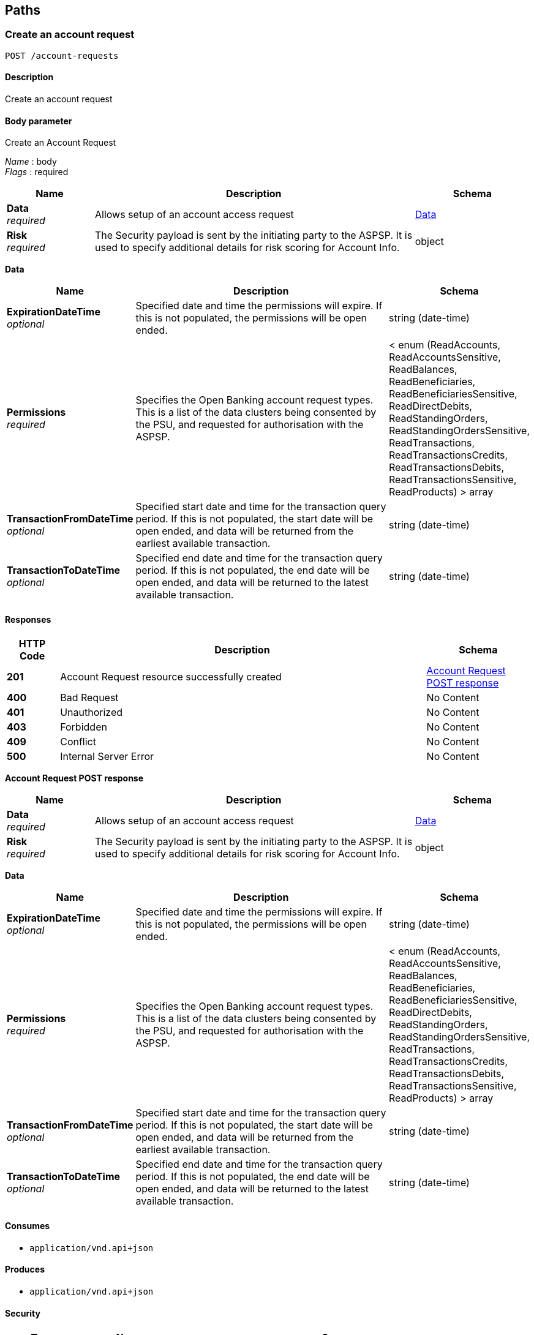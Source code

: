 
[[_paths]]
== Paths

<<<

[[_createaccountrequest]]
=== Create an account request
....
POST /account-requests
....


==== Description
Create an account request


==== Body parameter
Create an Account Request

[%hardbreaks]
__Name__ : body
__Flags__ : required


[options="header", cols=".^3,.^11,.^4"]
|===
|Name|Description|Schema
|**Data** +
__required__|Allows setup of an account access request|<<_data,Data>>
|**Risk** +
__required__|The Security payload is sent by the initiating party to the ASPSP. It is used to specify additional details for risk scoring for Account Info.|object
|===

[[_data]]
**Data**

[options="header", cols=".^3,.^11,.^4"]
|===
|Name|Description|Schema
|**ExpirationDateTime** +
__optional__|Specified date and time the permissions will expire. If this is not populated, the permissions will be open ended.|string (date-time)
|**Permissions** +
__required__|Specifies the Open Banking account request types. This is a list of the data clusters being consented by the PSU, and requested for authorisation with the ASPSP.|< enum (ReadAccounts, ReadAccountsSensitive, ReadBalances, ReadBeneficiaries, ReadBeneficiariesSensitive, ReadDirectDebits, ReadStandingOrders, ReadStandingOrdersSensitive, ReadTransactions, ReadTransactionsCredits, ReadTransactionsDebits, ReadTransactionsSensitive, ReadProducts) > array
|**TransactionFromDateTime** +
__optional__|Specified start date and time for the transaction query period. If this is not populated, the start date will be open ended, and data will be returned from the earliest available transaction.|string (date-time)
|**TransactionToDateTime** +
__optional__|Specified end date and time for the transaction query period. If this is not populated, the end date will be open ended, and data will be returned to the latest available transaction.|string (date-time)
|===


==== Responses

[options="header", cols=".^2,.^14,.^4"]
|===
|HTTP Code|Description|Schema
|**201**|Account Request resource successfully created|<<_account_request_post_response,Account Request POST response>>
|**400**|Bad Request|No Content
|**401**|Unauthorized|No Content
|**403**|Forbidden|No Content
|**409**|Conflict|No Content
|**500**|Internal Server Error|No Content
|===

[[_account_request_post_response]]
**Account Request POST response**

[options="header", cols=".^3,.^11,.^4"]
|===
|Name|Description|Schema
|**Data** +
__required__|Allows setup of an account access request|<<_data,Data>>
|**Risk** +
__required__|The Security payload is sent by the initiating party to the ASPSP. It is used to specify additional details for risk scoring for Account Info.|object
|===

[[_data]]
**Data**

[options="header", cols=".^3,.^11,.^4"]
|===
|Name|Description|Schema
|**ExpirationDateTime** +
__optional__|Specified date and time the permissions will expire. If this is not populated, the permissions will be open ended.|string (date-time)
|**Permissions** +
__required__|Specifies the Open Banking account request types. This is a list of the data clusters being consented by the PSU, and requested for authorisation with the ASPSP.|< enum (ReadAccounts, ReadAccountsSensitive, ReadBalances, ReadBeneficiaries, ReadBeneficiariesSensitive, ReadDirectDebits, ReadStandingOrders, ReadStandingOrdersSensitive, ReadTransactions, ReadTransactionsCredits, ReadTransactionsDebits, ReadTransactionsSensitive, ReadProducts) > array
|**TransactionFromDateTime** +
__optional__|Specified start date and time for the transaction query period. If this is not populated, the start date will be open ended, and data will be returned from the earliest available transaction.|string (date-time)
|**TransactionToDateTime** +
__optional__|Specified end date and time for the transaction query period. If this is not populated, the end date will be open ended, and data will be returned to the latest available transaction.|string (date-time)
|===


==== Consumes

* `application/vnd.api+json`


==== Produces

* `application/vnd.api+json`


==== Security

[options="header", cols=".^3,.^4,.^13"]
|===
|Type|Name|Scopes
|**oauth2**|**<<_psuoauth2security,PSUOAuth2Security>>**|accounts
|===


<<<

[[_getaccountrequest]]
=== Get an account request
....
GET /account-requests/{AccountRequestId}
....


==== Description
Get an account request


==== Parameters

[options="header", cols=".^2,.^3,.^9,.^4"]
|===
|Type|Name|Description|Schema
|**Path**|**AccountRequestId** +
__required__|Unique identification as assigned by the ASPSP to uniquely identify the account request resource.|string
|===


==== Responses

[options="header", cols=".^2,.^14,.^4"]
|===
|HTTP Code|Description|Schema
|**200**|Account Request resource successfully retrieved|<<_account_request_get_response,Account Request GET response>>
|**400**|Bad Request|No Content
|**401**|Unauthorized|No Content
|**403**|Forbidden|No Content
|**404**|Not Found|No Content
|**500**|Internal Server Error|No Content
|===

[[_account_request_get_response]]
**Account Request GET response**

[options="header", cols=".^3,.^11,.^4"]
|===
|Name|Description|Schema
|**Data** +
__required__|Allows setup of an account access request|<<_data,Data>>
|**Risk** +
__required__|The Security payload is sent by the initiating party to the ASPSP. It is used to specify additional details for risk scoring for Account Info.|object
|===

[[_data]]
**Data**

[options="header", cols=".^3,.^11,.^4"]
|===
|Name|Description|Schema
|**ExpirationDateTime** +
__optional__|Specified date and time the permissions will expire. If this is not populated, the permissions will be open ended.|string (date-time)
|**Permissions** +
__required__|Specifies the Open Banking account request types. This is a list of the data clusters being consented by the PSU, and requested for authorisation with the ASPSP.|< enum (ReadAccounts, ReadAccountsSensitive, ReadBalances, ReadBeneficiaries, ReadBeneficiariesSensitive, ReadDirectDebits, ReadStandingOrders, ReadStandingOrdersSensitive, ReadTransactions, ReadTransactionsCredits, ReadTransactionsDebits, ReadTransactionsSensitive, ReadProducts) > array
|**TransactionFromDateTime** +
__optional__|Specified start date and time for the transaction query period. If this is not populated, the start date will be open ended, and data will be returned from the earliest available transaction.|string (date-time)
|**TransactionToDateTime** +
__optional__|Specified end date and time for the transaction query period. If this is not populated, the end date will be open ended, and data will be returned to the latest available transaction.|string (date-time)
|===


==== Produces

* `application/vnd.api+json`


==== Security

[options="header", cols=".^3,.^4,.^13"]
|===
|Type|Name|Scopes
|**oauth2**|**<<_tppoauth2security,TPPOAuth2Security>>**|tpp_client_credential
|**oauth2**|**<<_psuoauth2security,PSUOAuth2Security>>**|accounts
|===


<<<

[[_deleteaccountrequest]]
=== Delete an account request
....
DELETE /account-requests/{AccountRequestId}
....


==== Description
Delete an account request


==== Parameters

[options="header", cols=".^2,.^3,.^9,.^4"]
|===
|Type|Name|Description|Schema
|**Path**|**AccountRequestId** +
__required__|Unique identification as assigned by the ASPSP to uniquely identify the account request resource.|string
|===


==== Responses

[options="header", cols=".^2,.^14,.^4"]
|===
|HTTP Code|Description|Schema
|**204**|Account Request resource successfully deleted|No Content
|**400**|Bad Request|No Content
|**401**|Unauthorized|No Content
|**403**|Forbidden|No Content
|**404**|Not Found|No Content
|**500**|Internal Server Error|No Content
|===


==== Produces

* `application/vnd.api+json`


==== Security

[options="header", cols=".^3,.^4,.^13"]
|===
|Type|Name|Scopes
|**oauth2**|**<<_psuoauth2security,PSUOAuth2Security>>**|accounts
|===


<<<

[[_getaccounts]]
=== Get Accounts
....
GET /accounts
....


==== Description
Get a list of accounts


==== Responses

[options="header", cols=".^2,.^14,.^4"]
|===
|HTTP Code|Description|Schema
|**200**|Accounts successfully retrieved|<<_account_get_response,Account GET response>>
|**400**|Bad Request|No Content
|**401**|Unauthorized|No Content
|**403**|Forbidden|No Content
|**404**|Not Found|No Content
|**500**|Internal Server Error|No Content
|===

[[_account_get_response]]
**Account GET response**

[options="header", cols=".^3,.^4"]
|===
|Name|Schema
|**Data** +
__required__|< <<_accounts_get_data,Data>> > array
|**Links** +
__required__|<<_links,Links>>
|===

[[_accounts_get_data]]
**Data**

[options="header", cols=".^3,.^11,.^4"]
|===
|Name|Description|Schema
|**Account** +
__optional__|Provides the details to identify an account.|<<_accounts_get_data_account,Account>>
|**AccountId** +
__required__|A unique identifier used to identify the account resource. This identifier has no meaning to the account owner. +
**Length** : `1 - 40`|string
|**Currency** +
__required__|Identification of the currency in which the account is held. Usage: Currency should only be used in case one and the same account number covers several currencies and the initiating party needs to identify which currency needs to be used for settlement on the account. +
**Pattern** : `"^[A-Z]{3}$"`|string
|**Nickname** +
__optional__|The nickname of the account, assigned by the account owner in order to provide an additional means of identification of the account. +
**Length** : `1 - 70`|string
|**Servicer** +
__optional__|Party that manages the account on behalf of the account owner, that is manages the registration and booking of entries on the account, calculates balances on the account and provides information about the account.|<<_accounts_get_data_servicer,Servicer>>
|===

[[_accounts_get_data_account]]
**Account**

[options="header", cols=".^3,.^11,.^4"]
|===
|Name|Description|Schema
|**Identification** +
__required__|Unique and unambiguous identification of the servicing institution. +
**Length** : `1 - 34`|string
|**Name** +
__optional__|Name of the account, as assigned by the account servicing institution, in agreement with the account owner in order to provide an additional means of identification of the account. Usage: The account name is different from the account owner name. The account name is used in certain user communities to provide a means of identifying the account, in addition to the account owner's identity and the account number. +
**Length** : `1 - 70`|string
|**SchemeName** +
__required__|Name of the identification scheme, in a coded form as published in an external list.|enum (BBAN, IBAN)
|**SecondaryIdentification** +
__optional__|This is secondary identification of the account, as assigned by the account servicing institution. This can be used by building societies to additionally identify accounts with a roll number (in addition to a sort code and account number combination). +
**Length** : `1 - 34`|string
|===

[[_accounts_get_data_servicer]]
**Servicer**

[options="header", cols=".^3,.^11,.^4"]
|===
|Name|Description|Schema
|**Identification** +
__required__|Unique and unambiguous identification of the servicing institution. +
**Length** : `1 - 35`|string
|**SchemeName** +
__required__|Name of the identification scheme, in a coded form as published in an external list.|enum (BICFI, UKSortCode)
|===

[[_links]]
**Links**

[options="header", cols=".^3,.^4"]
|===
|Name|Schema
|**self** +
__required__|string (uri)
|===


==== Produces

* `application/vnd.api+json`


==== Security

[options="header", cols=".^3,.^4,.^13"]
|===
|Type|Name|Scopes
|**oauth2**|**<<_psuoauth2security,PSUOAuth2Security>>**|accounts
|===


<<<

[[_getaccount]]
=== Get Account
....
GET /accounts/{AccountId}
....


==== Description
Get an account


==== Parameters

[options="header", cols=".^2,.^3,.^9,.^4"]
|===
|Type|Name|Description|Schema
|**Path**|**AccountId** +
__required__|A unique identifier used to identify the account resource.|string
|===


==== Responses

[options="header", cols=".^2,.^14,.^4"]
|===
|HTTP Code|Description|Schema
|**200**|Account resource successfully retrieved|<<_account_get_response,Account GET response>>
|**400**|Bad Request|No Content
|**401**|Unauthorized|No Content
|**403**|Forbidden|No Content
|**404**|Not Found|No Content
|**500**|Internal Server Error|No Content
|===

[[_account_get_response]]
**Account GET response**

[options="header", cols=".^3,.^4"]
|===
|Name|Schema
|**Data** +
__required__|< <<_accounts_accountid_get_data,Data>> > array
|**Links** +
__required__|<<_links,Links>>
|===

[[_accounts_accountid_get_data]]
**Data**

[options="header", cols=".^3,.^11,.^4"]
|===
|Name|Description|Schema
|**Account** +
__optional__|Provides the details to identify an account.|<<_accounts_accountid_get_data_account,Account>>
|**AccountId** +
__required__|A unique identifier used to identify the account resource. This identifier has no meaning to the account owner. +
**Length** : `1 - 40`|string
|**Currency** +
__required__|Identification of the currency in which the account is held. Usage: Currency should only be used in case one and the same account number covers several currencies and the initiating party needs to identify which currency needs to be used for settlement on the account. +
**Pattern** : `"^[A-Z]{3}$"`|string
|**Nickname** +
__optional__|The nickname of the account, assigned by the account owner in order to provide an additional means of identification of the account. +
**Length** : `1 - 70`|string
|**Servicer** +
__optional__|Party that manages the account on behalf of the account owner, that is manages the registration and booking of entries on the account, calculates balances on the account and provides information about the account.|<<_accounts_accountid_get_data_servicer,Servicer>>
|===

[[_accounts_accountid_get_data_account]]
**Account**

[options="header", cols=".^3,.^11,.^4"]
|===
|Name|Description|Schema
|**Identification** +
__required__|Unique and unambiguous identification of the servicing institution. +
**Length** : `1 - 34`|string
|**Name** +
__optional__|Name of the account, as assigned by the account servicing institution, in agreement with the account owner in order to provide an additional means of identification of the account. Usage: The account name is different from the account owner name. The account name is used in certain user communities to provide a means of identifying the account, in addition to the account owner's identity and the account number. +
**Length** : `1 - 70`|string
|**SchemeName** +
__required__|Name of the identification scheme, in a coded form as published in an external list.|enum (BBAN, IBAN)
|**SecondaryIdentification** +
__optional__|This is secondary identification of the account, as assigned by the account servicing institution. This can be used by building societies to additionally identify accounts with a roll number (in addition to a sort code and account number combination). +
**Length** : `1 - 34`|string
|===

[[_accounts_accountid_get_data_servicer]]
**Servicer**

[options="header", cols=".^3,.^11,.^4"]
|===
|Name|Description|Schema
|**Identification** +
__required__|Unique and unambiguous identification of the servicing institution. +
**Length** : `1 - 35`|string
|**SchemeName** +
__required__|Name of the identification scheme, in a coded form as published in an external list.|enum (BICFI, UKSortCode)
|===

[[_links]]
**Links**

[options="header", cols=".^3,.^4"]
|===
|Name|Schema
|**self** +
__required__|string (uri)
|===


==== Produces

* `application/vnd.api+json`


==== Security

[options="header", cols=".^3,.^4,.^13"]
|===
|Type|Name|Scopes
|**oauth2**|**<<_psuoauth2security,PSUOAuth2Security>>**|accounts
|===


<<<

[[_getaccountbalances]]
=== Get Account Balances
....
GET /accounts/{AccountId}/balances
....


==== Description
Get Balances related to an account


==== Parameters

[options="header", cols=".^2,.^3,.^9,.^4"]
|===
|Type|Name|Description|Schema
|**Path**|**AccountId** +
__required__|A unique identifier used to identify the account resource.|string
|===


==== Responses

[options="header", cols=".^2,.^14,.^4"]
|===
|HTTP Code|Description|Schema
|**200**|Account Beneficiaries successfully retrieved|<<_balances_get_response,Balances GET response>>
|**400**|Bad Request|No Content
|**401**|Unauthorized|No Content
|**403**|Forbidden|No Content
|**404**|Not Found|No Content
|**500**|Internal Server Error|No Content
|===

[[_balances_get_response]]
**Balances GET response**

[options="header", cols=".^3,.^4"]
|===
|Name|Schema
|**Data** +
__required__|< <<_accounts_accountid_balances_get_data,Data>> > array
|**Links** +
__required__|<<_links,Links>>
|===

[[_accounts_accountid_balances_get_data]]
**Data**

[options="header", cols=".^3,.^11,.^4"]
|===
|Name|Description|Schema
|**AccountId** +
__required__|A unique identifier used to identify the account resource. This identifier has no meaning to the account owner. +
**Length** : `1 - 40`|string
|**Amount** +
__required__|Amount of money of the cash balance.|<<_accounts_accountid_balances_get_data_amount,Amount>>
|**CreditDebitIndicator** +
__required__|Indicates whether the balance is a credit or a debit balance. Usage: A zero balance is considered to be a credit balance.|enum (Credit, Debit)
|**CreditLine** +
__optional__||<<_accounts_accountid_balances_get_data_creditline,CreditLine>>
|**DateTime** +
__required__|Indicates the date (and time) of the balance.|string (date-time)
|**Type** +
__required__|Balance type, in a coded form.|enum (ClosingAvailable, ClosingBooked, ForwardAvailable, InterimAvailable, InterimBooked, OpeningAvailable, OpeningBooked, PreviouslyClosedBooked, Expected)
|===

[[_accounts_accountid_balances_get_data_amount]]
**Amount**

[options="header", cols=".^3,.^11,.^4"]
|===
|Name|Description|Schema
|**Amount** +
__required__|**Pattern** : `"^-?\\d{1,13}\\.\\d{1,5}$"`|string
|**Currency** +
__required__|A code allocated to a currency by a Maintenance Agency under an international identification scheme, as described in the latest edition of the international standard ISO 4217 'Codes for the representation of currencies and funds' +
**Pattern** : `"^[A-Z]{3}$"`|string
|===

[[_accounts_accountid_balances_get_data_creditline]]
**CreditLine**

[options="header", cols=".^3,.^11,.^4"]
|===
|Name|Description|Schema
|**Amount** +
__optional__|Active Or Historic Currency Code and Amount|<<_accounts_accountid_balances_get_data_creditline_amount,Amount>>
|**Included** +
__required__|Indicates whether or not the credit line is included in the balance of the account. Usage: If not present, credit line is not included in the balance amount of the account.|boolean
|**Type** +
__optional__|Limit type, in a coded form.|string
|===

[[_accounts_accountid_balances_get_data_creditline_amount]]
**Amount**

[options="header", cols=".^3,.^11,.^4"]
|===
|Name|Description|Schema
|**Amount** +
__required__|**Pattern** : `"^-?\\d{1,13}\\.\\d{1,5}$"`|string
|**Currency** +
__required__|A code allocated to a currency by a Maintenance Agency under an international identification scheme, as described in the latest edition of the international standard ISO 4217 'Codes for the representation of currencies and funds' +
**Pattern** : `"^[A-Z]{3}$"`|string
|===

[[_links]]
**Links**

[options="header", cols=".^3,.^4"]
|===
|Name|Schema
|**self** +
__required__|string (uri)
|===


==== Produces

* `application/vnd.api+json`


==== Security

[options="header", cols=".^3,.^4,.^13"]
|===
|Type|Name|Scopes
|**oauth2**|**<<_psuoauth2security,PSUOAuth2Security>>**|accounts
|===


<<<

[[_getaccountbeneficiaries]]
=== Get Account Beneficiaries
....
GET /accounts/{AccountId}/beneficiaries
....


==== Description
Get Beneficiaries related to an account


==== Parameters

[options="header", cols=".^2,.^3,.^9,.^4"]
|===
|Type|Name|Description|Schema
|**Path**|**AccountId** +
__required__|A unique identifier used to identify the account resource.|string
|===


==== Responses

[options="header", cols=".^2,.^14,.^4"]
|===
|HTTP Code|Description|Schema
|**200**|Account Beneficiaries successfully retrieved|<<_beneficiaries_get_response,Beneficiaries GET response>>
|**400**|Bad Request|No Content
|**401**|Unauthorized|No Content
|**403**|Forbidden|No Content
|**404**|Not Found|No Content
|**500**|Internal Server Error|No Content
|===

[[_beneficiaries_get_response]]
**Beneficiaries GET response**

[options="header", cols=".^3,.^4"]
|===
|Name|Schema
|**Data** +
__required__|< <<_accounts_accountid_beneficiaries_get_data,Data>> > array
|**Links** +
__required__|<<_links,Links>>
|===

[[_accounts_accountid_beneficiaries_get_data]]
**Data**

[options="header", cols=".^3,.^11,.^4"]
|===
|Name|Description|Schema
|**AccountId** +
__required__|A unique identifier used to identify the account resource. This identifier has no meaning to the account owner. +
**Length** : `1 - 40`|string
|**BeneficiaryId** +
__optional__|A unique and immutable identifier used to identify the beneficiary resource. This identifier has no meaning to the account owner. +
**Length** : `1 - 40`|string
|**CreditorAccount** +
__optional__||<<_accounts_accountid_beneficiaries_get_data_creditoraccount,CreditorAccount>>
|**Reference** +
__optional__|Unique reference, as assigned by the creditor, to unambiguously refer to the payment transaction. Usage: If available, the initiating party should provide this reference in the structured remittance information, to enable reconciliation by the creditor upon receipt of the amount of money. If the business context requires the use of a creditor reference or a payment remit identification, and only one identifier can be passed through the end-to-end chain, the creditor's reference or payment remittance identification should be quoted in the end-to-end transaction identification. +
**Length** : `1 - 35`|string
|**Servicer** +
__optional__|Party that manages the account on behalf of the account owner, that is manages the registration and booking of entries on the account, calculates balances on the account and provides information about the account. This is the servicer of the beneficiary account|<<_accounts_accountid_beneficiaries_get_data_servicer,Servicer>>
|===

[[_accounts_accountid_beneficiaries_get_data_creditoraccount]]
**CreditorAccount**

[options="header", cols=".^3,.^11,.^4"]
|===
|Name|Description|Schema
|**Identification** +
__required__|Unique and unambiguous identification of the servicing institution. +
**Length** : `1 - 34`|string
|**Name** +
__optional__|Name of the account, as assigned by the account servicing institution, in agreement with the account owner in order to provide an additional means of identification of the account. Usage: The account name is different from the account owner name. The account name is used in certain user communities to provide a means of identifying the account, in addition to the account owner's identity and the account number. +
**Length** : `1 - 70`|string
|**SchemeName** +
__required__|Name of the identification scheme, in a coded form as published in an external list.|enum (BBAN, IBAN)
|**SecondaryIdentification** +
__optional__|This is secondary identification of the account, as assigned by the account servicing institution. This can be used by building societies to additionally identify accounts with a roll number (in addition to a sort code and account number combination). +
**Length** : `1 - 34`|string
|===

[[_accounts_accountid_beneficiaries_get_data_servicer]]
**Servicer**

[options="header", cols=".^3,.^11,.^4"]
|===
|Name|Description|Schema
|**Identification** +
__required__|Unique and unambiguous identification of the servicing institution. +
**Length** : `1 - 35`|string
|**SchemeName** +
__required__|Name of the identification scheme, in a coded form as published in an external list.|enum (BICFI, UKSortCode)
|===

[[_links]]
**Links**

[options="header", cols=".^3,.^4"]
|===
|Name|Schema
|**self** +
__required__|string (uri)
|===


==== Produces

* `application/vnd.api+json`


==== Security

[options="header", cols=".^3,.^4,.^13"]
|===
|Type|Name|Scopes
|**oauth2**|**<<_psuoauth2security,PSUOAuth2Security>>**|accounts
|===


<<<

[[_getaccountdirectdebits]]
=== Get Account Direct Debits
....
GET /accounts/{AccountId}/direct-debits
....


==== Description
Get Direct Debits related to an account


==== Parameters

[options="header", cols=".^2,.^3,.^9,.^4"]
|===
|Type|Name|Description|Schema
|**Path**|**AccountId** +
__required__|A unique identifier used to identify the account resource.|string
|===


==== Responses

[options="header", cols=".^2,.^14,.^4"]
|===
|HTTP Code|Description|Schema
|**200**|Account Direct Debits successfully retrieved|<<_account_get_response,Account GET response>>
|**400**|Bad Request|No Content
|**401**|Unauthorized|No Content
|**403**|Forbidden|No Content
|**404**|Not Found|No Content
|**500**|Internal Server Error|No Content
|===

[[_account_get_response]]
**Account GET response**

[options="header", cols=".^3,.^4"]
|===
|Name|Schema
|**Data** +
__required__|< <<_accounts_accountid_direct-debits_get_data,Data>> > array
|**Links** +
__required__|<<_links,Links>>
|===

[[_accounts_accountid_direct-debits_get_data]]
**Data**

[options="header", cols=".^3,.^11,.^4"]
|===
|Name|Description|Schema
|**AccountId** +
__required__|A unique and immutable identifier used to identify the account resource. This identifier has no meaning to the account owner. +
**Length** : `1 - 40`|string
|**Currency** +
__optional__|A code allocated to a currency by a Maintenance Agency under an international identification scheme, as described in the latest edition of the international standard ISO 4217 Codes for the representation of currencies and funds. +
**Pattern** : `"^[A-Z]{3}$"`|string
|**DirectDebitId** +
__optional__|A unique and immutable identifier used to identify the direct debit resource. This identifier has no meaning to the account owner. +
**Length** : `1 - 40`|string
|**DirectDebitStatusCode** +
__optional__|Specifies the status of the direct debit in code form.|enum (Active, Inactive)
|**MandateIdentification** +
__required__|Direct Debit reference. For AUDDIS service users provide Core Reference. For non AUDDIS service users provide Core reference if possible or last used reference. +
**Length** : `1 - 35`|string
|**Name** +
__required__|Name of Service User +
**Length** : `1 - 70`|string
|**PreviousPaymentAmount** +
__optional__|The amount of the most recent direct debit collection.|<<_accounts_accountid_direct-debits_get_data_previouspaymentamount,PreviousPaymentAmount>>
|**PreviousPaymentDateTime** +
__optional__|Date of most recent direct debit collection.|string (date-time)
|===

[[_accounts_accountid_direct-debits_get_data_previouspaymentamount]]
**PreviousPaymentAmount**

[options="header", cols=".^3,.^11,.^4"]
|===
|Name|Description|Schema
|**Amount** +
__required__|**Pattern** : `"^-?\\d{1,13}\\.\\d{1,5}$"`|string
|**Currency** +
__required__|A code allocated to a currency by a Maintenance Agency under an international identification scheme, as described in the latest edition of the international standard ISO 4217 'Codes for the representation of currencies and funds' +
**Pattern** : `"^[A-Z]{3}$"`|string
|===

[[_links]]
**Links**

[options="header", cols=".^3,.^4"]
|===
|Name|Schema
|**self** +
__required__|string (uri)
|===


==== Produces

* `application/vnd.api+json`


==== Security

[options="header", cols=".^3,.^4,.^13"]
|===
|Type|Name|Scopes
|**oauth2**|**<<_psuoauth2security,PSUOAuth2Security>>**|accounts
|===


<<<

[[_getaccountproduct]]
=== Get Account Product
....
GET /accounts/{AccountId}/product
....


==== Description
Get Product related to an account


==== Parameters

[options="header", cols=".^2,.^3,.^9,.^4"]
|===
|Type|Name|Description|Schema
|**Path**|**AccountId** +
__required__|A unique identifier used to identify the account resource.|string
|===


==== Responses

[options="header", cols=".^2,.^14,.^4"]
|===
|HTTP Code|Description|Schema
|**200**|Account Product successfully retrieved|<<_product_get_response,Product GET response>>
|**400**|Bad Request|No Content
|**401**|Unauthorized|No Content
|**403**|Forbidden|No Content
|**404**|Not Found|No Content
|**500**|Internal Server Error|No Content
|===

[[_product_get_response]]
**Product GET response**

[options="header", cols=".^3,.^4"]
|===
|Name|Schema
|**Data** +
__required__|< <<_accounts_accountid_product_get_data,Data>> > array
|**Links** +
__required__|<<_links,Links>>
|===

[[_accounts_accountid_product_get_data]]
**Data**

[options="header", cols=".^3,.^11,.^4"]
|===
|Name|Description|Schema
|**AccountId** +
__required__|A unique identifier used to identify the account resource. This identifier has no meaning to the account owner. +
**Length** : `1 - 40`|string
|**ProductIdentifier** +
__required__|Identifier within the parent organisation for the product. Must be unique in the organisation.|string
|**ProductName** +
__optional__|The name of the product used for marketing purposes from a customer perspective. I.e. what the customer would recognise.|string
|**ProductType** +
__required__|Descriptive code for the product category.|enum (BCA, PCA)
|**SecondaryProductIdentifier** +
__optional__|Identifier within the parent organisation for the product. Must be unique in the organisation.|string
|===

[[_links]]
**Links**

[options="header", cols=".^3,.^4"]
|===
|Name|Schema
|**self** +
__required__|string (uri)
|===


==== Produces

* `application/vnd.api+json`


==== Security

[options="header", cols=".^3,.^4,.^13"]
|===
|Type|Name|Scopes
|**oauth2**|**<<_psuoauth2security,PSUOAuth2Security>>**|accounts
|===


<<<

[[_getaccountstandingorders]]
=== Get Account Standing Orders
....
GET /accounts/{AccountId}/standing-orders
....


==== Description
Get Standing Orders related to an account


==== Parameters

[options="header", cols=".^2,.^3,.^9,.^4"]
|===
|Type|Name|Description|Schema
|**Path**|**AccountId** +
__required__|A unique identifier used to identify the account resource.|string
|===


==== Responses

[options="header", cols=".^2,.^14,.^4"]
|===
|HTTP Code|Description|Schema
|**200**|Account Standing Orders successfully retrieved|<<_standing_orders_get_response,Standing Orders GET response>>
|**400**|Bad Request|No Content
|**401**|Unauthorized|No Content
|**403**|Forbidden|No Content
|**404**|Not Found|No Content
|**500**|Internal Server Error|No Content
|===

[[_standing_orders_get_response]]
**Standing Orders GET response**

[options="header", cols=".^3,.^4"]
|===
|Name|Schema
|**Data** +
__required__|< <<_accounts_accountid_standing-orders_get_data,Data>> > array
|**Links** +
__required__|<<_links,Links>>
|===

[[_accounts_accountid_standing-orders_get_data]]
**Data**

[options="header", cols=".^3,.^11,.^4"]
|===
|Name|Description|Schema
|**AccountId** +
__required__|The date on which the first payment for a Standing Order schedule will be made. +
**Length** : `1 - 40`|string
|**CreditorAccount** +
__optional__|Provides the details to identify the beneficiary account.|<<_accounts_accountid_standing-orders_get_data_creditoraccount,CreditorAccount>>
|**FinalPaymentAmount** +
__optional__|The amount of the final Standing Order|<<_accounts_accountid_standing-orders_get_data_finalpaymentamount,FinalPaymentAmount>>
|**FinalPaymentDateTime** +
__optional__|The date on which the final payment for a Standing Order schedule will be made.|string (date-time)
|**FirstPaymentAmount** +
__optional__|The amount of the first Standing Order|<<_accounts_accountid_standing-orders_get_data_firstpaymentamount,FirstPaymentAmount>>
|**FirstPaymentDateTime** +
__optional__|The date on which the first payment for a Standing Order schedule will be made.|string (date-time)
|**Frequency** +
__required__|EvryWorkgDay - PSC070 IntrvlWkDay:PSC110:PSC080 (PSC070 code + PSC110 + PSC080) WkInMnthDay:PSC100:PSC080 (PSC070 code + PSC100 + PSC080) IntrvlMnthDay:PSC120:PSC090 (PSC070 code + PSC120 + PSC090) QtrDay: + either (ENGLISH, SCOTTISH or RECEIVED) PSC070 + PSC130 The following response codes may be generated by this data element: PSC070: T221 - Schedule code must be a valid enumeration value. PSC070: T245 - Must be provided for standing order only. PSC080: T222 - Day in week must be within defined bounds (range 1 to 5). PSC080: T229 - Must be present if Schedule Code = IntrvlWkDay. PSC080: T231 - Must be present if Schedule Code = WkInMnthDay. PSC090: T223 - Day in month must be within defined bounds (range -5 to 31 excluding: 0 &amp; 00). PSC090: T233 - Must be present if Schedule Code = IntrvlMnthDay. PSC100: T224 - Week in month must be within defined bounds (range 1 to 5). PSC100: T232 - Must be present if Schedule Code = WkInMnthDay. PSC110: T225 - Interval in weeks must be within defined bounds (range 1 to 9). PSC110: T230 - Must be present if Schedule Code = IntrvlWkDay. PSC120: T226 - Interval in months must be a valid enumeration value (range 1 to 6, 12 and 24). PSC120: T234 - Must be present if Schedule Code = IntrvlMnthDay. PSC130: T227 - Quarter Day must be a valid enumeration value. PSC130: T235 - Must be present if Schedule Code = QtrDay. The regular expression for this element combines five smaller versions for each permitted pattern. To aid legibility - the components are presented individually here: EvryWorkgDay IntrvlWkDay:0[1-9]:0[1-5] WkInMnthDay:0[1-5]:0[1-5] IntrvlMnthDay:(0[1-6]\|12\|24):(-0[1-5]\|0[1-9]\|[12][0-9]\|3[01]) QtrDay:(ENGLISH\|SCOTTISH\|RECEIVED) Mandatory/Conditional/Optional/Parent/Leaf: OL Type: 35 char string Regular Expression(s): (EvryWorkgDay)\|(IntrvlWkDay:0[1-9]:0[1-5])\|(WkInMnthDay:0[1-5]:0[1-5])\|(IntrvlMnthDay:(0[1- 6]\|12\|24):(-0[1-5]\|0[1-9]\|[12][0-9]\|3[01]))\|(QtrDay:(ENGLISH\|SCOTTISH\|RECEIVED)) +
**Pattern** : `"^((EvryWorkgDay)\|(IntrvlWkDay:0[1-9]:0[1-5])\|(WkInMnthDay:0[1-5]:0[1-5])\|(IntrvlMnthDay:(0[1-6]\|12\|24):(-0[1-5]\|0[1-9]\|[12][0-9]\|3[01]))\|(QtrDay:(ENGLISH\|SCOTTISH\|RECEIVED)))$"`|string
|**NextPaymentAmount** +
__required__|The amount of the next Standing Order|<<_accounts_accountid_standing-orders_get_data_nextpaymentamount,NextPaymentAmount>>
|**NextPaymentDateTime** +
__optional__|The date on which the next payment for a Standing Order schedule will be made.|string (date-time)
|**Reference** +
__optional__|Unique reference, as assigned by the creditor, to unambiguously refer to the payment transaction. Usage: If available, the initiating party should provide this reference in the structured remittance information, to enable reconciliation by the creditor upon receipt of the amount of money. If the business context requires the use of a creditor reference or a payment remit identification, and only one identifier can be passed through the end-to-end chain, the creditor's reference or payment remittance identification should be quoted in the end-to-end transaction identification. +
**Length** : `1 - 35`|string
|**Servicer** +
__optional__|Party that manages the account on behalf of the account owner, that is manages the registration and booking of entries on the account, calculates balances on the account and provides information about the account. This is the servicer of the beneficiary account|<<_accounts_accountid_standing-orders_get_data_servicer,Servicer>>
|**StandingOrderId** +
__optional__|A unique and immutable identifier used to identify the standing order resource. This identifier has no meaning to the account owner. +
**Length** : `1 - 40`|string
|===

[[_accounts_accountid_standing-orders_get_data_creditoraccount]]
**CreditorAccount**

[options="header", cols=".^3,.^11,.^4"]
|===
|Name|Description|Schema
|**Identification** +
__required__|Unique and unambiguous identification of the servicing institution. +
**Length** : `1 - 34`|string
|**Name** +
__optional__|Name of the account, as assigned by the account servicing institution, in agreement with the account owner in order to provide an additional means of identification of the account. Usage: The account name is different from the account owner name. The account name is used in certain user communities to provide a means of identifying the account, in addition to the account owner's identity and the account number. +
**Length** : `1 - 70`|string
|**SchemeName** +
__required__|Name of the identification scheme, in a coded form as published in an external list.|enum (BBAN, IBAN)
|**SecondaryIdentification** +
__optional__|This is secondary identification of the account, as assigned by the account servicing institution. This can be used by building societies to additionally identify accounts with a roll number (in addition to a sort code and account number combination). +
**Length** : `1 - 34`|string
|===

[[_accounts_accountid_standing-orders_get_data_finalpaymentamount]]
**FinalPaymentAmount**

[options="header", cols=".^3,.^11,.^4"]
|===
|Name|Description|Schema
|**Amount** +
__required__|**Pattern** : `"^-?\\d{1,13}\\.\\d{1,5}$"`|string
|**Currency** +
__required__|A code allocated to a currency by a Maintenance Agency under an international identification scheme, as described in the latest edition of the international standard ISO 4217 'Codes for the representation of currencies and funds' +
**Pattern** : `"^[A-Z]{3}$"`|string
|===

[[_accounts_accountid_standing-orders_get_data_firstpaymentamount]]
**FirstPaymentAmount**

[options="header", cols=".^3,.^11,.^4"]
|===
|Name|Description|Schema
|**Amount** +
__required__|**Pattern** : `"^-?\\d{1,13}\\.\\d{1,5}$"`|string
|**Currency** +
__required__|A code allocated to a currency by a Maintenance Agency under an international identification scheme, as described in the latest edition of the international standard ISO 4217 'Codes for the representation of currencies and funds' +
**Pattern** : `"^[A-Z]{3}$"`|string
|===

[[_accounts_accountid_standing-orders_get_data_nextpaymentamount]]
**NextPaymentAmount**

[options="header", cols=".^3,.^11,.^4"]
|===
|Name|Description|Schema
|**Amount** +
__required__|**Pattern** : `"^-?\\d{1,13}\\.\\d{1,5}$"`|string
|**Currency** +
__required__|A code allocated to a currency by a Maintenance Agency under an international identification scheme, as described in the latest edition of the international standard ISO 4217 'Codes for the representation of currencies and funds' +
**Pattern** : `"^[A-Z]{3}$"`|string
|===

[[_accounts_accountid_standing-orders_get_data_servicer]]
**Servicer**

[options="header", cols=".^3,.^11,.^4"]
|===
|Name|Description|Schema
|**Identification** +
__required__|Unique and unambiguous identification of the servicing institution. +
**Length** : `1 - 35`|string
|**SchemeName** +
__required__|Name of the identification scheme, in a coded form as published in an external list.|enum (BICFI, UKSortCode)
|===

[[_links]]
**Links**

[options="header", cols=".^3,.^4"]
|===
|Name|Schema
|**self** +
__required__|string (uri)
|===


==== Produces

* `application/vnd.api+json`


==== Security

[options="header", cols=".^3,.^4,.^13"]
|===
|Type|Name|Scopes
|**oauth2**|**<<_psuoauth2security,PSUOAuth2Security>>**|accounts
|===


<<<

[[_getaccounttransactions]]
=== Get Account Transactions
....
GET /accounts/{AccountId}/transactions
....


==== Description
Get transactions related to an account


==== Parameters

[options="header", cols=".^2,.^3,.^9,.^4"]
|===
|Type|Name|Description|Schema
|**Path**|**AccountId** +
__required__|A unique identifier used to identify the account resource.|string
|===


==== Responses

[options="header", cols=".^2,.^14,.^4"]
|===
|HTTP Code|Description|Schema
|**200**|Account Transactions successfully retrieved|<<_account_transactions_get_response,Account Transactions GET response>>
|**400**|Bad Request|No Content
|**401**|Unauthorized|No Content
|**403**|Forbidden|No Content
|**404**|Not Found|No Content
|**500**|Internal Server Error|No Content
|===

[[_account_transactions_get_response]]
**Account Transactions GET response**

[options="header", cols=".^3,.^4"]
|===
|Name|Schema
|**Data** +
__required__|< <<_accounts_accountid_transactions_get_data,Data>> > array
|**Links** +
__required__|<<_links,Links>>
|===

[[_accounts_accountid_transactions_get_data]]
**Data**

[options="header", cols=".^3,.^11,.^4"]
|===
|Name|Description|Schema
|**AccountId** +
__required__|A unique identifier used to identify the account resource. This identifier has no meaning to the account owner. +
**Length** : `1 - 40`|string
|**AddressLine** +
__optional__|Information that locates and identifies a specific address, as defined by postal services, that is presented in free format text. +
**Length** : `1 - 70`|string
|**Amount** +
__required__|Amount of money in the cash entry.|<<_accounts_accountid_transactions_get_data_amount,Amount>>
|**Balance** +
__optional__|Set of elements used to define the balance as a numerical representation of the net increases and decreases in an account after a transaction entry is applied to the account.|<<_accounts_accountid_transactions_get_data_balance,Balance>>
|**BankTransactionCode** +
__optional__|Set of elements used to fully identify the type of underlying transaction resulting in an entry.|<<_accounts_accountid_transactions_get_data_banktransactioncode,BankTransactionCode>>
|**BookingDateTime** +
__required__|Date and time when a transaction entry is posted to an account on the account servicer's books. Usage: Booking date is the expected booking date, unless the status is booked, in which case it is the actual booking date.|string (date-time)
|**CreditDebitIndicator** +
__required__|Indicates whether the transaction is a credit or a debit entry.|enum (Credit, Debit)
|**MerchantDetails** +
__optional__|Details of the merchant involved in the transaction.|<<_accounts_accountid_transactions_get_data_merchantdetails,MerchantDetails>>
|**ProprietaryBankTransactionCode** +
__optional__|Set of elements to fully identify a proprietary bank transaction code.|<<_accounts_accountid_transactions_get_data_proprietarybanktransactioncode,ProprietaryBankTransactionCode>>
|**Status** +
__required__|Status of a transaction entry on the books of the account servicer.|enum (Booked, Pending)
|**TransactionId** +
__optional__|**Length** : `1 - 40`|string
|**TransactionInformation** +
__optional__|Further details of the transaction. This is the transaction narrative, which in unstructured text. +
**Length** : `1 - 500`|string
|**TransactionReference** +
__optional__|Unique reference for the transaction. This reference is optionally populated, and may as an example be the FPID in the Faster Payments context. +
**Length** : `1 - 35`|string
|**ValueDateTime** +
__optional__|Date and time at which assets become available to the account owner in case of a credit entry, or cease to be available to the account owner in case of a debit entry. Usage: If entry status is pending and value date is present, then the value date refers to an expected/requested value date. For entries subject to availability/float and for which availability information is provided, the value date must not be used. In this case the availability component identifies the number of availability days.|string (date-time)
|===

[[_accounts_accountid_transactions_get_data_amount]]
**Amount**

[options="header", cols=".^3,.^11,.^4"]
|===
|Name|Description|Schema
|**Amount** +
__required__|**Pattern** : `"^-?\\d{1,13}\\.\\d{1,5}$"`|string
|**Currency** +
__required__|A code allocated to a currency by a Maintenance Agency under an international identification scheme, as described in the latest edition of the international standard ISO 4217 'Codes for the representation of currencies and funds' +
**Pattern** : `"^[A-Z]{3}$"`|string
|===

[[_accounts_accountid_transactions_get_data_balance]]
**Balance**

[options="header", cols=".^3,.^11,.^4"]
|===
|Name|Description|Schema
|**Amount** +
__required__|Amount of money of the cash balance after a transaction entry is applied to the account..|<<_accounts_accountid_transactions_get_data_balance_amount,Amount>>
|**CreditDebitIndicator** +
__required__|Indicates whether the balance is a credit or a debit balance. Usage: A zero balance is considered to be a credit balance.|enum (Credit, Debit)
|**Type** +
__required__|Balance type, in a coded form.|enum (ClosingAvailable, ClosingBooked, ForwardAvailable, InterimAvailable, InterimBooked, OpeningAvailable, OpeningBooked, PreviouslyClosedBooked, Expected)
|===

[[_accounts_accountid_transactions_get_data_balance_amount]]
**Amount**

[options="header", cols=".^3,.^11,.^4"]
|===
|Name|Description|Schema
|**Amount** +
__required__|**Pattern** : `"^-?\\d{1,13}\\.\\d{1,5}$"`|string
|**Currency** +
__required__|A code allocated to a currency by a Maintenance Agency under an international identification scheme, as described in the latest edition of the international standard ISO 4217 'Codes for the representation of currencies and funds' +
**Pattern** : `"^[A-Z]{3}$"`|string
|===

[[_accounts_accountid_transactions_get_data_banktransactioncode]]
**BankTransactionCode**

[options="header", cols=".^3,.^11,.^4"]
|===
|Name|Description|Schema
|**Code** +
__required__|Specifies the family within a domain.|string
|**SubCode** +
__required__|Specifies the sub-product family within a specific family.|string
|===

[[_accounts_accountid_transactions_get_data_merchantdetails]]
**MerchantDetails**

[options="header", cols=".^3,.^11,.^4"]
|===
|Name|Description|Schema
|**MerchantCategoryCode** +
__optional__|Category code conform to ISO 18245, related to the type of services or goods the merchant provides for the transaction. +
**Length** : `3 - 4`|string
|**Name** +
__required__|Name by which the merchant is known. +
**Length** : `1 - 350`|string
|===

[[_accounts_accountid_transactions_get_data_proprietarybanktransactioncode]]
**ProprietaryBankTransactionCode**

[options="header", cols=".^3,.^11,.^4"]
|===
|Name|Description|Schema
|**Code** +
__required__|Proprietary bank transaction code to identify the underlying transaction. +
**Length** : `1 - 35`|string
|**Issuer** +
__optional__|Identification of the issuer of the proprietary bank transaction code. +
**Length** : `1 - 35`|string
|===

[[_links]]
**Links**

[options="header", cols=".^3,.^4"]
|===
|Name|Schema
|**self** +
__required__|string (uri)
|===


==== Produces

* `application/vnd.api+json`


==== Security

[options="header", cols=".^3,.^4,.^13"]
|===
|Type|Name|Scopes
|**oauth2**|**<<_psuoauth2security,PSUOAuth2Security>>**|accounts
|===


<<<

[[_getbalances]]
=== Get Balances
....
GET /balances
....


==== Description
Get Balances


==== Responses

[options="header", cols=".^2,.^14,.^4"]
|===
|HTTP Code|Description|Schema
|**200**|Balances successfully retrieved|<<_balances_get_response,Balances GET response>>
|**400**|Bad Request|No Content
|**401**|Unauthorized|No Content
|**403**|Forbidden|No Content
|**404**|Not Found|No Content
|**500**|Internal Server Error|No Content
|===

[[_balances_get_response]]
**Balances GET response**

[options="header", cols=".^3,.^4"]
|===
|Name|Schema
|**Data** +
__required__|< <<_balances_get_data,Data>> > array
|**Links** +
__required__|<<_links,Links>>
|===

[[_balances_get_data]]
**Data**

[options="header", cols=".^3,.^11,.^4"]
|===
|Name|Description|Schema
|**AccountId** +
__required__|A unique identifier used to identify the account resource. This identifier has no meaning to the account owner. +
**Length** : `1 - 40`|string
|**Amount** +
__required__|Amount of money of the cash balance.|<<_balances_get_data_amount,Amount>>
|**CreditDebitIndicator** +
__required__|Indicates whether the balance is a credit or a debit balance. Usage: A zero balance is considered to be a credit balance.|enum (Credit, Debit)
|**CreditLine** +
__optional__||<<_balances_get_data_creditline,CreditLine>>
|**DateTime** +
__required__|Indicates the date (and time) of the balance.|string (date-time)
|**Type** +
__required__|Balance type, in a coded form.|enum (ClosingAvailable, ClosingBooked, ForwardAvailable, InterimAvailable, InterimBooked, OpeningAvailable, OpeningBooked, PreviouslyClosedBooked, Expected)
|===

[[_balances_get_data_amount]]
**Amount**

[options="header", cols=".^3,.^11,.^4"]
|===
|Name|Description|Schema
|**Amount** +
__required__|**Pattern** : `"^-?\\d{1,13}\\.\\d{1,5}$"`|string
|**Currency** +
__required__|A code allocated to a currency by a Maintenance Agency under an international identification scheme, as described in the latest edition of the international standard ISO 4217 'Codes for the representation of currencies and funds' +
**Pattern** : `"^[A-Z]{3}$"`|string
|===

[[_balances_get_data_creditline]]
**CreditLine**

[options="header", cols=".^3,.^11,.^4"]
|===
|Name|Description|Schema
|**Amount** +
__optional__|Active Or Historic Currency Code and Amount|<<_balances_get_data_creditline_amount,Amount>>
|**Included** +
__required__|Indicates whether or not the credit line is included in the balance of the account. Usage: If not present, credit line is not included in the balance amount of the account.|boolean
|**Type** +
__optional__|Limit type, in a coded form.|string
|===

[[_balances_get_data_creditline_amount]]
**Amount**

[options="header", cols=".^3,.^11,.^4"]
|===
|Name|Description|Schema
|**Amount** +
__required__|**Pattern** : `"^-?\\d{1,13}\\.\\d{1,5}$"`|string
|**Currency** +
__required__|A code allocated to a currency by a Maintenance Agency under an international identification scheme, as described in the latest edition of the international standard ISO 4217 'Codes for the representation of currencies and funds' +
**Pattern** : `"^[A-Z]{3}$"`|string
|===

[[_links]]
**Links**

[options="header", cols=".^3,.^4"]
|===
|Name|Schema
|**self** +
__required__|string (uri)
|===


==== Produces

* `application/vnd.api+json`


==== Security

[options="header", cols=".^3,.^4,.^13"]
|===
|Type|Name|Scopes
|**oauth2**|**<<_psuoauth2security,PSUOAuth2Security>>**|accounts
|===


<<<

[[_getbeneficiaries]]
=== Get Beneficiaries
....
GET /beneficiaries
....


==== Description
Get Beneficiaries


==== Responses

[options="header", cols=".^2,.^14,.^4"]
|===
|HTTP Code|Description|Schema
|**200**|Beneficiaries successfully retrieved|<<_beneficiaries_get_response,Beneficiaries GET response>>
|**400**|Bad Request|No Content
|**401**|Unauthorized|No Content
|**403**|Forbidden|No Content
|**404**|Not Found|No Content
|**500**|Internal Server Error|No Content
|===

[[_beneficiaries_get_response]]
**Beneficiaries GET response**

[options="header", cols=".^3,.^4"]
|===
|Name|Schema
|**Data** +
__required__|< <<_beneficiaries_get_data,Data>> > array
|**Links** +
__required__|<<_links,Links>>
|===

[[_beneficiaries_get_data]]
**Data**

[options="header", cols=".^3,.^11,.^4"]
|===
|Name|Description|Schema
|**AccountId** +
__required__|A unique identifier used to identify the account resource. This identifier has no meaning to the account owner. +
**Length** : `1 - 40`|string
|**BeneficiaryId** +
__optional__|A unique and immutable identifier used to identify the beneficiary resource. This identifier has no meaning to the account owner. +
**Length** : `1 - 40`|string
|**CreditorAccount** +
__optional__||<<_beneficiaries_get_data_creditoraccount,CreditorAccount>>
|**Reference** +
__optional__|Unique reference, as assigned by the creditor, to unambiguously refer to the payment transaction. Usage: If available, the initiating party should provide this reference in the structured remittance information, to enable reconciliation by the creditor upon receipt of the amount of money. If the business context requires the use of a creditor reference or a payment remit identification, and only one identifier can be passed through the end-to-end chain, the creditor's reference or payment remittance identification should be quoted in the end-to-end transaction identification. +
**Length** : `1 - 35`|string
|**Servicer** +
__optional__|Party that manages the account on behalf of the account owner, that is manages the registration and booking of entries on the account, calculates balances on the account and provides information about the account. This is the servicer of the beneficiary account|<<_beneficiaries_get_data_servicer,Servicer>>
|===

[[_beneficiaries_get_data_creditoraccount]]
**CreditorAccount**

[options="header", cols=".^3,.^11,.^4"]
|===
|Name|Description|Schema
|**Identification** +
__required__|Unique and unambiguous identification of the servicing institution. +
**Length** : `1 - 34`|string
|**Name** +
__optional__|Name of the account, as assigned by the account servicing institution, in agreement with the account owner in order to provide an additional means of identification of the account. Usage: The account name is different from the account owner name. The account name is used in certain user communities to provide a means of identifying the account, in addition to the account owner's identity and the account number. +
**Length** : `1 - 70`|string
|**SchemeName** +
__required__|Name of the identification scheme, in a coded form as published in an external list.|enum (BBAN, IBAN)
|**SecondaryIdentification** +
__optional__|This is secondary identification of the account, as assigned by the account servicing institution. This can be used by building societies to additionally identify accounts with a roll number (in addition to a sort code and account number combination). +
**Length** : `1 - 34`|string
|===

[[_beneficiaries_get_data_servicer]]
**Servicer**

[options="header", cols=".^3,.^11,.^4"]
|===
|Name|Description|Schema
|**Identification** +
__required__|Unique and unambiguous identification of the servicing institution. +
**Length** : `1 - 35`|string
|**SchemeName** +
__required__|Name of the identification scheme, in a coded form as published in an external list.|enum (BICFI, UKSortCode)
|===

[[_links]]
**Links**

[options="header", cols=".^3,.^4"]
|===
|Name|Schema
|**self** +
__required__|string (uri)
|===


==== Produces

* `application/vnd.api+json`


==== Security

[options="header", cols=".^3,.^4,.^13"]
|===
|Type|Name|Scopes
|**oauth2**|**<<_psuoauth2security,PSUOAuth2Security>>**|accounts
|===


<<<

[[_getdirectdebits]]
=== Get Direct Debits
....
GET /direct-debits
....


==== Description
Get Direct Debits


==== Responses

[options="header", cols=".^2,.^14,.^4"]
|===
|HTTP Code|Description|Schema
|**200**|Direct Debits successfully retrieved|<<_account_get_response,Account GET response>>
|**400**|Bad Request|No Content
|**401**|Unauthorized|No Content
|**403**|Forbidden|No Content
|**404**|Not Found|No Content
|**500**|Internal Server Error|No Content
|===

[[_account_get_response]]
**Account GET response**

[options="header", cols=".^3,.^4"]
|===
|Name|Schema
|**Data** +
__required__|< <<_direct-debits_get_data,Data>> > array
|**Links** +
__required__|<<_links,Links>>
|===

[[_direct-debits_get_data]]
**Data**

[options="header", cols=".^3,.^11,.^4"]
|===
|Name|Description|Schema
|**AccountId** +
__required__|A unique and immutable identifier used to identify the account resource. This identifier has no meaning to the account owner. +
**Length** : `1 - 40`|string
|**Currency** +
__optional__|A code allocated to a currency by a Maintenance Agency under an international identification scheme, as described in the latest edition of the international standard ISO 4217 Codes for the representation of currencies and funds. +
**Pattern** : `"^[A-Z]{3}$"`|string
|**DirectDebitId** +
__optional__|A unique and immutable identifier used to identify the direct debit resource. This identifier has no meaning to the account owner. +
**Length** : `1 - 40`|string
|**DirectDebitStatusCode** +
__optional__|Specifies the status of the direct debit in code form.|enum (Active, Inactive)
|**MandateIdentification** +
__required__|Direct Debit reference. For AUDDIS service users provide Core Reference. For non AUDDIS service users provide Core reference if possible or last used reference. +
**Length** : `1 - 35`|string
|**Name** +
__required__|Name of Service User +
**Length** : `1 - 70`|string
|**PreviousPaymentAmount** +
__optional__|The amount of the most recent direct debit collection.|<<_direct-debits_get_data_previouspaymentamount,PreviousPaymentAmount>>
|**PreviousPaymentDateTime** +
__optional__|Date of most recent direct debit collection.|string (date-time)
|===

[[_direct-debits_get_data_previouspaymentamount]]
**PreviousPaymentAmount**

[options="header", cols=".^3,.^11,.^4"]
|===
|Name|Description|Schema
|**Amount** +
__required__|**Pattern** : `"^-?\\d{1,13}\\.\\d{1,5}$"`|string
|**Currency** +
__required__|A code allocated to a currency by a Maintenance Agency under an international identification scheme, as described in the latest edition of the international standard ISO 4217 'Codes for the representation of currencies and funds' +
**Pattern** : `"^[A-Z]{3}$"`|string
|===

[[_links]]
**Links**

[options="header", cols=".^3,.^4"]
|===
|Name|Schema
|**self** +
__required__|string (uri)
|===


==== Produces

* `application/vnd.api+json`


==== Security

[options="header", cols=".^3,.^4,.^13"]
|===
|Type|Name|Scopes
|**oauth2**|**<<_psuoauth2security,PSUOAuth2Security>>**|accounts
|===


<<<

[[_getproducts]]
=== Get Products
....
GET /products
....


==== Description
Get Products


==== Responses

[options="header", cols=".^2,.^14,.^4"]
|===
|HTTP Code|Description|Schema
|**200**|Products successfully retrieved|<<_products_get_response,Products GET response>>
|**400**|Bad Request|No Content
|**401**|Unauthorized|No Content
|**403**|Forbidden|No Content
|**404**|Not Found|No Content
|**500**|Internal Server Error|No Content
|===

[[_products_get_response]]
**Products GET response**

[options="header", cols=".^3,.^4"]
|===
|Name|Schema
|**Data** +
__required__|< <<_products_get_data,Data>> > array
|**Links** +
__required__|<<_links,Links>>
|===

[[_products_get_data]]
**Data**

[options="header", cols=".^3,.^11,.^4"]
|===
|Name|Description|Schema
|**AccountId** +
__required__|A unique identifier used to identify the account resource. This identifier has no meaning to the account owner. +
**Length** : `1 - 40`|string
|**ProductIdentifier** +
__required__|Identifier within the parent organisation for the product. Must be unique in the organisation.|string
|**ProductName** +
__optional__|The name of the product used for marketing purposes from a customer perspective. I.e. what the customer would recognise.|string
|**ProductType** +
__required__|Descriptive code for the product category.|enum (BCA, PCA)
|**SecondaryProductIdentifier** +
__optional__|Identifier within the parent organisation for the product. Must be unique in the organisation.|string
|===

[[_links]]
**Links**

[options="header", cols=".^3,.^4"]
|===
|Name|Schema
|**self** +
__required__|string (uri)
|===


==== Produces

* `application/vnd.api+json`


==== Security

[options="header", cols=".^3,.^4,.^13"]
|===
|Type|Name|Scopes
|**oauth2**|**<<_psuoauth2security,PSUOAuth2Security>>**|accounts
|===


<<<

[[_getstandingorders]]
=== Get Standing Orders
....
GET /standing-orders
....


==== Description
Get Standing Orders


==== Responses

[options="header", cols=".^2,.^14,.^4"]
|===
|HTTP Code|Description|Schema
|**200**|Standing Orders successfully retrieved|<<_standing_orders_get_response,Standing Orders GET response>>
|**400**|Bad Request|No Content
|**401**|Unauthorized|No Content
|**403**|Forbidden|No Content
|**404**|Not Found|No Content
|**500**|Internal Server Error|No Content
|===

[[_standing_orders_get_response]]
**Standing Orders GET response**

[options="header", cols=".^3,.^4"]
|===
|Name|Schema
|**Data** +
__required__|< <<_standing-orders_get_data,Data>> > array
|**Links** +
__required__|<<_links,Links>>
|===

[[_standing-orders_get_data]]
**Data**

[options="header", cols=".^3,.^11,.^4"]
|===
|Name|Description|Schema
|**AccountId** +
__required__|The date on which the first payment for a Standing Order schedule will be made. +
**Length** : `1 - 40`|string
|**CreditorAccount** +
__optional__|Provides the details to identify the beneficiary account.|<<_standing-orders_get_data_creditoraccount,CreditorAccount>>
|**FinalPaymentAmount** +
__optional__|The amount of the final Standing Order|<<_standing-orders_get_data_finalpaymentamount,FinalPaymentAmount>>
|**FinalPaymentDateTime** +
__optional__|The date on which the final payment for a Standing Order schedule will be made.|string (date-time)
|**FirstPaymentAmount** +
__optional__|The amount of the first Standing Order|<<_standing-orders_get_data_firstpaymentamount,FirstPaymentAmount>>
|**FirstPaymentDateTime** +
__optional__|The date on which the first payment for a Standing Order schedule will be made.|string (date-time)
|**Frequency** +
__required__|EvryWorkgDay - PSC070 IntrvlWkDay:PSC110:PSC080 (PSC070 code + PSC110 + PSC080) WkInMnthDay:PSC100:PSC080 (PSC070 code + PSC100 + PSC080) IntrvlMnthDay:PSC120:PSC090 (PSC070 code + PSC120 + PSC090) QtrDay: + either (ENGLISH, SCOTTISH or RECEIVED) PSC070 + PSC130 The following response codes may be generated by this data element: PSC070: T221 - Schedule code must be a valid enumeration value. PSC070: T245 - Must be provided for standing order only. PSC080: T222 - Day in week must be within defined bounds (range 1 to 5). PSC080: T229 - Must be present if Schedule Code = IntrvlWkDay. PSC080: T231 - Must be present if Schedule Code = WkInMnthDay. PSC090: T223 - Day in month must be within defined bounds (range -5 to 31 excluding: 0 &amp; 00). PSC090: T233 - Must be present if Schedule Code = IntrvlMnthDay. PSC100: T224 - Week in month must be within defined bounds (range 1 to 5). PSC100: T232 - Must be present if Schedule Code = WkInMnthDay. PSC110: T225 - Interval in weeks must be within defined bounds (range 1 to 9). PSC110: T230 - Must be present if Schedule Code = IntrvlWkDay. PSC120: T226 - Interval in months must be a valid enumeration value (range 1 to 6, 12 and 24). PSC120: T234 - Must be present if Schedule Code = IntrvlMnthDay. PSC130: T227 - Quarter Day must be a valid enumeration value. PSC130: T235 - Must be present if Schedule Code = QtrDay. The regular expression for this element combines five smaller versions for each permitted pattern. To aid legibility - the components are presented individually here: EvryWorkgDay IntrvlWkDay:0[1-9]:0[1-5] WkInMnthDay:0[1-5]:0[1-5] IntrvlMnthDay:(0[1-6]\|12\|24):(-0[1-5]\|0[1-9]\|[12][0-9]\|3[01]) QtrDay:(ENGLISH\|SCOTTISH\|RECEIVED) Mandatory/Conditional/Optional/Parent/Leaf: OL Type: 35 char string Regular Expression(s): (EvryWorkgDay)\|(IntrvlWkDay:0[1-9]:0[1-5])\|(WkInMnthDay:0[1-5]:0[1-5])\|(IntrvlMnthDay:(0[1- 6]\|12\|24):(-0[1-5]\|0[1-9]\|[12][0-9]\|3[01]))\|(QtrDay:(ENGLISH\|SCOTTISH\|RECEIVED)) +
**Pattern** : `"^((EvryWorkgDay)\|(IntrvlWkDay:0[1-9]:0[1-5])\|(WkInMnthDay:0[1-5]:0[1-5])\|(IntrvlMnthDay:(0[1-6]\|12\|24):(-0[1-5]\|0[1-9]\|[12][0-9]\|3[01]))\|(QtrDay:(ENGLISH\|SCOTTISH\|RECEIVED)))$"`|string
|**NextPaymentAmount** +
__required__|The amount of the next Standing Order|<<_standing-orders_get_data_nextpaymentamount,NextPaymentAmount>>
|**NextPaymentDateTime** +
__optional__|The date on which the next payment for a Standing Order schedule will be made.|string (date-time)
|**Reference** +
__optional__|Unique reference, as assigned by the creditor, to unambiguously refer to the payment transaction. Usage: If available, the initiating party should provide this reference in the structured remittance information, to enable reconciliation by the creditor upon receipt of the amount of money. If the business context requires the use of a creditor reference or a payment remit identification, and only one identifier can be passed through the end-to-end chain, the creditor's reference or payment remittance identification should be quoted in the end-to-end transaction identification. +
**Length** : `1 - 35`|string
|**Servicer** +
__optional__|Party that manages the account on behalf of the account owner, that is manages the registration and booking of entries on the account, calculates balances on the account and provides information about the account. This is the servicer of the beneficiary account|<<_standing-orders_get_data_servicer,Servicer>>
|**StandingOrderId** +
__optional__|A unique and immutable identifier used to identify the standing order resource. This identifier has no meaning to the account owner. +
**Length** : `1 - 40`|string
|===

[[_standing-orders_get_data_creditoraccount]]
**CreditorAccount**

[options="header", cols=".^3,.^11,.^4"]
|===
|Name|Description|Schema
|**Identification** +
__required__|Unique and unambiguous identification of the servicing institution. +
**Length** : `1 - 34`|string
|**Name** +
__optional__|Name of the account, as assigned by the account servicing institution, in agreement with the account owner in order to provide an additional means of identification of the account. Usage: The account name is different from the account owner name. The account name is used in certain user communities to provide a means of identifying the account, in addition to the account owner's identity and the account number. +
**Length** : `1 - 70`|string
|**SchemeName** +
__required__|Name of the identification scheme, in a coded form as published in an external list.|enum (BBAN, IBAN)
|**SecondaryIdentification** +
__optional__|This is secondary identification of the account, as assigned by the account servicing institution. This can be used by building societies to additionally identify accounts with a roll number (in addition to a sort code and account number combination). +
**Length** : `1 - 34`|string
|===

[[_standing-orders_get_data_finalpaymentamount]]
**FinalPaymentAmount**

[options="header", cols=".^3,.^11,.^4"]
|===
|Name|Description|Schema
|**Amount** +
__required__|**Pattern** : `"^-?\\d{1,13}\\.\\d{1,5}$"`|string
|**Currency** +
__required__|A code allocated to a currency by a Maintenance Agency under an international identification scheme, as described in the latest edition of the international standard ISO 4217 'Codes for the representation of currencies and funds' +
**Pattern** : `"^[A-Z]{3}$"`|string
|===

[[_standing-orders_get_data_firstpaymentamount]]
**FirstPaymentAmount**

[options="header", cols=".^3,.^11,.^4"]
|===
|Name|Description|Schema
|**Amount** +
__required__|**Pattern** : `"^-?\\d{1,13}\\.\\d{1,5}$"`|string
|**Currency** +
__required__|A code allocated to a currency by a Maintenance Agency under an international identification scheme, as described in the latest edition of the international standard ISO 4217 'Codes for the representation of currencies and funds' +
**Pattern** : `"^[A-Z]{3}$"`|string
|===

[[_standing-orders_get_data_nextpaymentamount]]
**NextPaymentAmount**

[options="header", cols=".^3,.^11,.^4"]
|===
|Name|Description|Schema
|**Amount** +
__required__|**Pattern** : `"^-?\\d{1,13}\\.\\d{1,5}$"`|string
|**Currency** +
__required__|A code allocated to a currency by a Maintenance Agency under an international identification scheme, as described in the latest edition of the international standard ISO 4217 'Codes for the representation of currencies and funds' +
**Pattern** : `"^[A-Z]{3}$"`|string
|===

[[_standing-orders_get_data_servicer]]
**Servicer**

[options="header", cols=".^3,.^11,.^4"]
|===
|Name|Description|Schema
|**Identification** +
__required__|Unique and unambiguous identification of the servicing institution. +
**Length** : `1 - 35`|string
|**SchemeName** +
__required__|Name of the identification scheme, in a coded form as published in an external list.|enum (BICFI, UKSortCode)
|===

[[_links]]
**Links**

[options="header", cols=".^3,.^4"]
|===
|Name|Schema
|**self** +
__required__|string (uri)
|===


==== Produces

* `application/vnd.api+json`


==== Security

[options="header", cols=".^3,.^4,.^13"]
|===
|Type|Name|Scopes
|**oauth2**|**<<_psuoauth2security,PSUOAuth2Security>>**|accounts
|===


<<<

[[_gettransactions]]
=== Get Transactions
....
GET /transactions
....


==== Description
Get Transactions


==== Responses

[options="header", cols=".^2,.^14,.^4"]
|===
|HTTP Code|Description|Schema
|**200**|Transactions successfully retrieved|<<_account_transactions_get_response,Account Transactions GET response>>
|**400**|Bad Request|No Content
|**401**|Unauthorized|No Content
|**403**|Forbidden|No Content
|**404**|Not Found|No Content
|**500**|Internal Server Error|No Content
|===

[[_account_transactions_get_response]]
**Account Transactions GET response**

[options="header", cols=".^3,.^4"]
|===
|Name|Schema
|**Data** +
__required__|< <<_transactions_get_data,Data>> > array
|**Links** +
__required__|<<_links,Links>>
|===

[[_transactions_get_data]]
**Data**

[options="header", cols=".^3,.^11,.^4"]
|===
|Name|Description|Schema
|**AccountId** +
__required__|A unique identifier used to identify the account resource. This identifier has no meaning to the account owner. +
**Length** : `1 - 40`|string
|**AddressLine** +
__optional__|Information that locates and identifies a specific address, as defined by postal services, that is presented in free format text. +
**Length** : `1 - 70`|string
|**Amount** +
__required__|Amount of money in the cash entry.|<<_transactions_get_data_amount,Amount>>
|**Balance** +
__optional__|Set of elements used to define the balance as a numerical representation of the net increases and decreases in an account after a transaction entry is applied to the account.|<<_transactions_get_data_balance,Balance>>
|**BankTransactionCode** +
__optional__|Set of elements used to fully identify the type of underlying transaction resulting in an entry.|<<_transactions_get_data_banktransactioncode,BankTransactionCode>>
|**BookingDateTime** +
__required__|Date and time when a transaction entry is posted to an account on the account servicer's books. Usage: Booking date is the expected booking date, unless the status is booked, in which case it is the actual booking date.|string (date-time)
|**CreditDebitIndicator** +
__required__|Indicates whether the transaction is a credit or a debit entry.|enum (Credit, Debit)
|**MerchantDetails** +
__optional__|Details of the merchant involved in the transaction.|<<_transactions_get_data_merchantdetails,MerchantDetails>>
|**ProprietaryBankTransactionCode** +
__optional__|Set of elements to fully identify a proprietary bank transaction code.|<<_transactions_get_data_proprietarybanktransactioncode,ProprietaryBankTransactionCode>>
|**Status** +
__required__|Status of a transaction entry on the books of the account servicer.|enum (Booked, Pending)
|**TransactionId** +
__optional__|**Length** : `1 - 40`|string
|**TransactionInformation** +
__optional__|Further details of the transaction. This is the transaction narrative, which in unstructured text. +
**Length** : `1 - 500`|string
|**TransactionReference** +
__optional__|Unique reference for the transaction. This reference is optionally populated, and may as an example be the FPID in the Faster Payments context. +
**Length** : `1 - 35`|string
|**ValueDateTime** +
__optional__|Date and time at which assets become available to the account owner in case of a credit entry, or cease to be available to the account owner in case of a debit entry. Usage: If entry status is pending and value date is present, then the value date refers to an expected/requested value date. For entries subject to availability/float and for which availability information is provided, the value date must not be used. In this case the availability component identifies the number of availability days.|string (date-time)
|===

[[_transactions_get_data_amount]]
**Amount**

[options="header", cols=".^3,.^11,.^4"]
|===
|Name|Description|Schema
|**Amount** +
__required__|**Pattern** : `"^-?\\d{1,13}\\.\\d{1,5}$"`|string
|**Currency** +
__required__|A code allocated to a currency by a Maintenance Agency under an international identification scheme, as described in the latest edition of the international standard ISO 4217 'Codes for the representation of currencies and funds' +
**Pattern** : `"^[A-Z]{3}$"`|string
|===

[[_transactions_get_data_balance]]
**Balance**

[options="header", cols=".^3,.^11,.^4"]
|===
|Name|Description|Schema
|**Amount** +
__required__|Amount of money of the cash balance after a transaction entry is applied to the account..|<<_transactions_get_data_balance_amount,Amount>>
|**CreditDebitIndicator** +
__required__|Indicates whether the balance is a credit or a debit balance. Usage: A zero balance is considered to be a credit balance.|enum (Credit, Debit)
|**Type** +
__required__|Balance type, in a coded form.|enum (ClosingAvailable, ClosingBooked, ForwardAvailable, InterimAvailable, InterimBooked, OpeningAvailable, OpeningBooked, PreviouslyClosedBooked, Expected)
|===

[[_transactions_get_data_balance_amount]]
**Amount**

[options="header", cols=".^3,.^11,.^4"]
|===
|Name|Description|Schema
|**Amount** +
__required__|**Pattern** : `"^-?\\d{1,13}\\.\\d{1,5}$"`|string
|**Currency** +
__required__|A code allocated to a currency by a Maintenance Agency under an international identification scheme, as described in the latest edition of the international standard ISO 4217 'Codes for the representation of currencies and funds' +
**Pattern** : `"^[A-Z]{3}$"`|string
|===

[[_transactions_get_data_banktransactioncode]]
**BankTransactionCode**

[options="header", cols=".^3,.^11,.^4"]
|===
|Name|Description|Schema
|**Code** +
__required__|Specifies the family within a domain.|string
|**SubCode** +
__required__|Specifies the sub-product family within a specific family.|string
|===

[[_transactions_get_data_merchantdetails]]
**MerchantDetails**

[options="header", cols=".^3,.^11,.^4"]
|===
|Name|Description|Schema
|**MerchantCategoryCode** +
__optional__|Category code conform to ISO 18245, related to the type of services or goods the merchant provides for the transaction. +
**Length** : `3 - 4`|string
|**Name** +
__required__|Name by which the merchant is known. +
**Length** : `1 - 350`|string
|===

[[_transactions_get_data_proprietarybanktransactioncode]]
**ProprietaryBankTransactionCode**

[options="header", cols=".^3,.^11,.^4"]
|===
|Name|Description|Schema
|**Code** +
__required__|Proprietary bank transaction code to identify the underlying transaction. +
**Length** : `1 - 35`|string
|**Issuer** +
__optional__|Identification of the issuer of the proprietary bank transaction code. +
**Length** : `1 - 35`|string
|===

[[_links]]
**Links**

[options="header", cols=".^3,.^4"]
|===
|Name|Schema
|**self** +
__required__|string (uri)
|===


==== Consumes

* `application/vnd.api+json`


==== Produces

* `application/vnd.api+json`


==== Security

[options="header", cols=".^3,.^4,.^13"]
|===
|Type|Name|Scopes
|**oauth2**|**<<_psuoauth2security,PSUOAuth2Security>>**|accounts
|===



